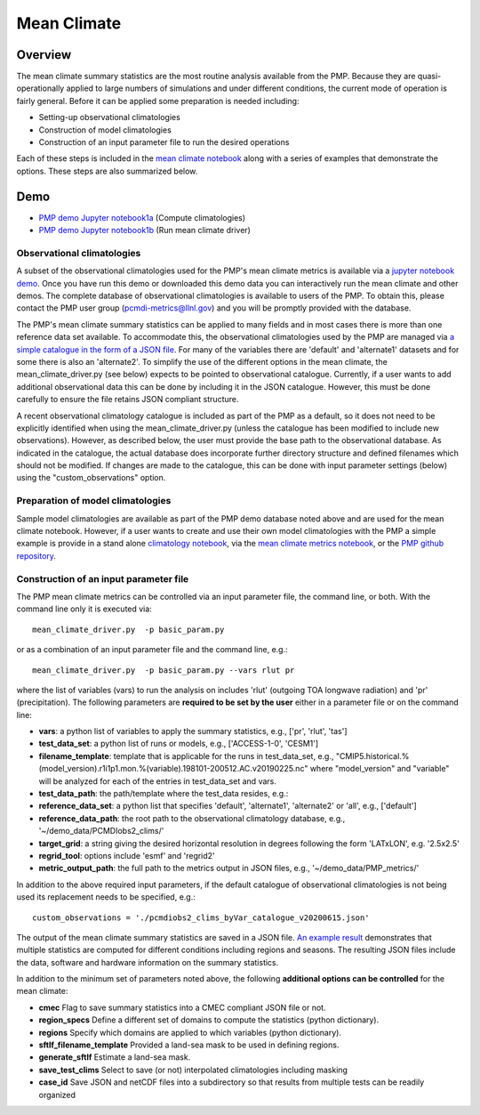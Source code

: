 .. title:: PMP Mean Climate


*****************
Mean Climate
*****************

Overview
========

The mean climate summary statistics are the most routine analysis available from the PMP.
Because they are quasi-operationally applied to large numbers of simulations and under 
different conditions, the current mode of operation is fairly general.  
Before it can be applied some preparation is needed including:    

* Setting-up observational climatologies

* Construction of model climatologies 

* Construction of an input parameter file to run the desired operations  


Each of these steps is included in the 
`mean climate notebook <https://github.com/PCMDI/pcmdi_metrics/blob/master/doc/jupyter/Demo/Demo_1_mean_climate.ipynb>`_ 
along with a series of examples that demonstrate the options. 
These steps are also summarized below.

Demo
====
* `PMP demo Jupyter notebook1a`_ (Compute climatologies)
* `PMP demo Jupyter notebook1b`_ (Run mean climate driver)


Observational climatologies
###########################

A subset of the observational climatologies used for the PMP's 
mean climate metrics is available via a `jupyter notebook demo <https://github.com/PCMDI/pcmdi_metrics/blob/master/doc/jupyter/Demo/Demo_0_download_data.ipynb>`_.
Once you have run this demo or downloaded this demo data you can interactively 
run the mean climate and other demos.  
The complete database of observational climatologies is available to users of the PMP. 
To obtain this, please contact the PMP user group (pcmdi-metrics@llnl.gov) 
and you will be promptly provided with the database.

The PMP's mean climate summary statistics can be applied to many fields and 
in most cases there is more than one reference data set available.  
To accommodate this, the observational climatologies used by the PMP are 
managed via `a simple catalogue in the form of a JSON file <https://github.com/PCMDI/pcmdi_metrics/blob/master/doc/pcmdiobs2_clims_byVar_catalogue_v20201210.json>`_.  
For many of the variables there are 'default' and 'alternate1' 
datasets and for some there is also an 'alternate2'.  
To simplify the use of the different options in the mean climate, 
the mean_climate_driver.py (see below) expects to be pointed to observational catalogue.  
Currently, if a user wants to add additional observational data this can be done by 
including it in the JSON catalogue. However, this must be done carefully to ensure 
the file retains JSON compliant structure.       

A recent observational climatology catalogue is included as part of the PMP as a default, so it does not need to be explicitly identified when using the mean_climate_driver.py (unless the catalogue has been modified to include new observations). However, as described below, the user must provide the base path to the observational database. As indicated in the catalogue, the actual database does incorporate further directory structure and defined filenames which should not be modified.  If changes are made to the catalogue, this can be done with input parameter settings (below) using the "custom_observations" option.     

 
Preparation of model climatologies
##################################

Sample model climatologies are available as part of the PMP demo database noted above 
and are used for the mean climate notebook. However, if a user wants to create and use 
their own model climatologies with the PMP a simple example is provide in a stand 
alone `climatology notebook <https://github.com/PCMDI/pcmdi_metrics/blob/master/doc/jupyter/Demo/Demo_1a_compute_climatologies.ipynb>`_, 
via the `mean climate metrics notebook <https://github.com/PCMDI/pcmdi_metrics/blob/master/doc/jupyter/Demo/Demo_1_mean_climate.ipynb>`_, 
or the `PMP github repository <https://github.com/PCMDI/pcmdi_metrics/tree/master/sample_setups/pcmdi_parameter_files/mean_climate/make_clims>`_.   


Construction of an input parameter file
#######################################

The PMP mean climate metrics can be controlled via an input parameter file, the command line, or both.  With the command line only it is executed via: ::


   mean_climate_driver.py  -p basic_param.py

or as a combination of an input parameter file and the command line, e.g.: ::

   mean_climate_driver.py  -p basic_param.py --vars rlut pr 

where the list of variables (vars) to run the analysis on includes 'rlut' (outgoing TOA longwave radiation) and 'pr' (precipitation).  The following parameters are **required to be set by the user** either in a parameter file or on the command line:  

* **vars**: a python list of variables to apply the summary statistics, e.g., ['pr', 'rlut', 'tas']
* **test_data_set**: a python list of runs or models, e.g., ['ACCESS-1-0', 'CESM1']
* **filename_template**: template that is applicable for the runs in test_data_set, e.g., "CMIP5.historical.%(model_version).r1i1p1.mon.%(variable).198101-200512.AC.v20190225.nc" where "model_version" and "variable" will be analyzed for each of the entries in test_data_set and vars.
* **test_data_path**: the path/template where the test_data resides, e.g.: 
* **reference_data_set**: a python list that specifies 'default', 'alternate1', 'alternate2' or 'all', e.g., ['default']
* **reference_data_path**: the root path to the observational climatology database, e.g., '~/demo_data/PCMDIobs2_clims/'
* **target_grid**: a string giving the desired horizontal resolution in degrees following the form 'LATxLON', e.g. '2.5x2.5'
* **regrid_tool**: options include 'esmf' and 'regrid2'  
* **metric_output_path**: the full path to the metrics output in JSON files, e.g., '~/demo_data/PMP_metrics/' 

In addition to the above required input parameters, if the default catalogue of observational climatologies is not being used its replacement needs to be specified, e.g.: ::

    custom_observations = './pcmdiobs2_clims_byVar_catalogue_v20200615.json'


The output of the mean climate summary statistics are saved in a JSON file.  `An example result <https://github.com/PCMDI/pcmdi_metrics/blob/master/sample_setups/jsons/mean_climate/CMIP5/historical/v20190724/tas/ACCESS1-0.tas.CMIP5.historical.regrid2.2p5x2p5.v20190724.json>`_ demonstrates that multiple statistics are computed for different conditions including regions and seasons. The resulting JSON files include the data, software and hardware information on the summary statistics.  


In addition to the minimum set of parameters noted above, the following **additional options can be controlled** for the mean climate:

* **cmec** Flag to save summary statistics into a CMEC compliant JSON file or not.  
* **region_specs** Define a different set of domains to compute the statistics (python dictionary).
* **regions** Specify which domains are applied to which variables (python dictionary).
* **sftlf_filename_template** Provided a land-sea mask to be used in defining regions.
* **generate_sftlf** Estimate a land-sea mask.
* **save_test_clims** Select to save (or not) interpolated climatologies including masking
* **case_id** Save JSON and netCDF files into a subdirectory so that results from multiple tests can be readily organized
 
.. _PMP demo Jupyter notebook1a: https://github.com/PCMDI/pcmdi_metrics/blob/main/doc/jupyter/Demo/Demo_1a_compute_climatologies.ipynb
.. _PMP demo Jupyter notebook1b: https://github.com/PCMDI/pcmdi_metrics/blob/main/doc/jupyter/Demo/Demo_1b_mean_climate.ipynb

